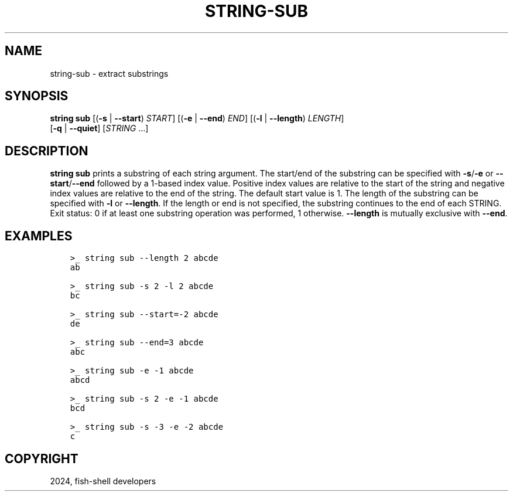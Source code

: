 .\" Man page generated from reStructuredText.
.
.
.nr rst2man-indent-level 0
.
.de1 rstReportMargin
\\$1 \\n[an-margin]
level \\n[rst2man-indent-level]
level margin: \\n[rst2man-indent\\n[rst2man-indent-level]]
-
\\n[rst2man-indent0]
\\n[rst2man-indent1]
\\n[rst2man-indent2]
..
.de1 INDENT
.\" .rstReportMargin pre:
. RS \\$1
. nr rst2man-indent\\n[rst2man-indent-level] \\n[an-margin]
. nr rst2man-indent-level +1
.\" .rstReportMargin post:
..
.de UNINDENT
. RE
.\" indent \\n[an-margin]
.\" old: \\n[rst2man-indent\\n[rst2man-indent-level]]
.nr rst2man-indent-level -1
.\" new: \\n[rst2man-indent\\n[rst2man-indent-level]]
.in \\n[rst2man-indent\\n[rst2man-indent-level]]u
..
.TH "STRING-SUB" "1" "Apr 14, 2024" "3.7" "fish-shell"
.SH NAME
string-sub \- extract substrings
.SH SYNOPSIS
.nf
\fBstring\fP \fBsub\fP [(\fB\-s\fP | \fB\-\-start\fP) \fISTART\fP] [(\fB\-e\fP | \fB\-\-end\fP) \fIEND\fP] [(\fB\-l\fP | \fB\-\-length\fP) \fILENGTH\fP]
           [\fB\-q\fP | \fB\-\-quiet\fP] [\fISTRING\fP \&...]
.fi
.sp
.SH DESCRIPTION
.sp
\fBstring sub\fP prints a substring of each string argument. The start/end of the substring can be specified with \fB\-s\fP/\fB\-e\fP or \fB\-\-start\fP/\fB\-\-end\fP followed by a 1\-based index value. Positive index values are relative to the start of the string and negative index values are relative to the end of the string. The default start value is 1. The length of the substring can be specified with \fB\-l\fP or \fB\-\-length\fP\&. If the length or end is not specified, the substring continues to the end of each STRING. Exit status: 0 if at least one substring operation was performed, 1 otherwise. \fB\-\-length\fP is mutually exclusive with \fB\-\-end\fP\&.
.SH EXAMPLES
.INDENT 0.0
.INDENT 3.5
.sp
.nf
.ft C
>_ string sub \-\-length 2 abcde
ab

>_ string sub \-s 2 \-l 2 abcde
bc

>_ string sub \-\-start=\-2 abcde
de

>_ string sub \-\-end=3 abcde
abc

>_ string sub \-e \-1 abcde
abcd

>_ string sub \-s 2 \-e \-1 abcde
bcd

>_ string sub \-s \-3 \-e \-2 abcde
c
.ft P
.fi
.UNINDENT
.UNINDENT
.SH COPYRIGHT
2024, fish-shell developers
.\" Generated by docutils manpage writer.
.

